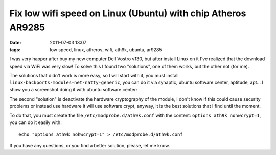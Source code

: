 Fix low wifi speed on Linux (Ubuntu) with chip Atheros AR9285
=============================================================

:date: 2011-07-03 13:07
:tags: low speed, linux, atheros, wifi, ath9k, ubuntu, ar9285

I was very happer after buy my new computer Dell Vostro v130, but after
install Linux on it I've realized that the download speed via WiFi was
very slow! To solve this I found two "solutions", one of them works, but
the other not (for me).

The solutions that didn't work is more easy, so I will start with it,
you must install ``linux-backports-modules-net-natty-generic``, you can do
it via synaptic, ubuntu software center, aptitude, apt... I show you a
screenshot doing it with ubuntu software center:

.. image:: static/software_center.png
    :width: 50%
    :align: center
    :target: static/software_center.png

The second "solution" is deactivate the hardware cryptography of the
module, I don't know if this could cause security problems or instead
use hardware it will use software crypt, anyway, it is the best
solutions that I find until the moment.

To do that, you must create the file ``/etc/modprobe.d/ath9k.conf`` with
the content: ``options ath9k nohwcrypt=1``, you can do it easily with::

    echo "options ath9k nohwcrypt=1" > /etc/modprobe.d/ath9k.conf

If you have any questions, or you find a better solution, please, let me
know.
